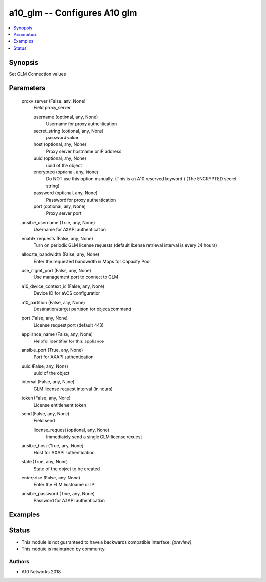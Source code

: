 .. _a10_glm_module:


a10_glm -- Configures A10 glm
=============================

.. contents::
   :local:
   :depth: 1


Synopsis
--------

Set GLM Connection values






Parameters
----------

  proxy_server (False, any, None)
    Field proxy_server


    username (optional, any, None)
      Username for proxy authentication


    secret_string (optional, any, None)
      password value


    host (optional, any, None)
      Proxy server hostname or IP address


    uuid (optional, any, None)
      uuid of the object


    encrypted (optional, any, None)
      Do NOT use this option manually. (This is an A10 reserved keyword.) (The ENCRYPTED secret string)


    password (optional, any, None)
      Password for proxy authentication


    port (optional, any, None)
      Proxy server port



  ansible_username (True, any, None)
    Username for AXAPI authentication


  enable_requests (False, any, None)
    Turn on periodic GLM license requests (default license retrieval interval is every 24 hours)


  allocate_bandwidth (False, any, None)
    Enter the requested bandwidth in Mbps for Capacity Pool


  use_mgmt_port (False, any, None)
    Use management port to connect to GLM


  a10_device_context_id (False, any, None)
    Device ID for aVCS configuration


  a10_partition (False, any, None)
    Destination/target partition for object/command


  port (False, any, None)
    License request port (default 443)


  appliance_name (False, any, None)
    Helpful identifier for this appliance


  ansible_port (True, any, None)
    Port for AXAPI authentication


  uuid (False, any, None)
    uuid of the object


  interval (False, any, None)
    GLM license request interval (in hours)


  token (False, any, None)
    License entitlement token


  send (False, any, None)
    Field send


    license_request (optional, any, None)
      Immediately send a single GLM license request



  ansible_host (True, any, None)
    Host for AXAPI authentication


  state (True, any, None)
    State of the object to be created.


  enterprise (False, any, None)
    Enter the ELM hostname or IP


  ansible_password (True, any, None)
    Password for AXAPI authentication









Examples
--------

.. code-block:: yaml+jinja

    





Status
------




- This module is not guaranteed to have a backwards compatible interface. *[preview]*


- This module is maintained by community.



Authors
~~~~~~~

- A10 Networks 2018

